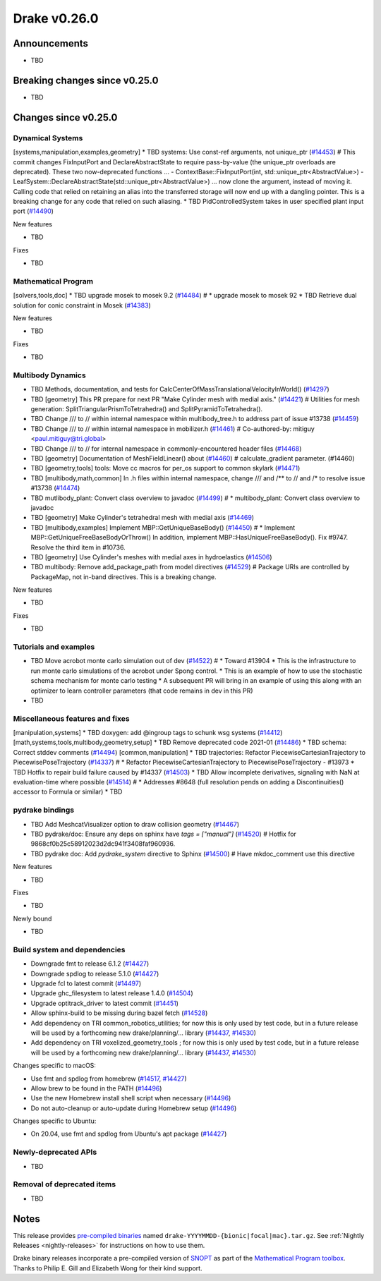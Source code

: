 .. This document is the template used by tools/release_engineering/relnotes.

*************
Drake v0.26.0
*************

Announcements
-------------

* TBD

Breaking changes since v0.25.0
------------------------------

* TBD

Changes since v0.25.0
---------------------

Dynamical Systems
~~~~~~~~~~~~~~~~~

.. <relnotes for systems go here>

[systems,manipulation,examples,geometry] * TBD systems: Use const-ref arguments, not unique_ptr (`#14453`_)  # This commit changes FixInputPort and DeclareAbstractState to require pass-by-value (the unique_ptr overloads are deprecated). These two now-deprecated functions ... - ContextBase::FixInputPort(int, std::unique_ptr<AbstractValue>) - LeafSystem::DeclareAbstractState(std::unique_ptr<AbstractValue>) ... now clone the argument, instead of moving it.  Calling code that relied on retaining an alias into the transferred storage will now end up with a dangling pointer.  This is a breaking change for any code that relied on such aliasing.
* TBD PidControlledSystem takes in user specified plant input port (`#14490`_)

New features

* TBD

Fixes

* TBD

Mathematical Program
~~~~~~~~~~~~~~~~~~~~

.. <relnotes for solvers go here>

[solvers,tools,doc] * TBD upgrade mosek to mosek 9.2 (`#14484`_)  # * upgrade mosek to mosek 92
* TBD Retrieve dual solution for conic constraint in Mosek (`#14383`_)

New features

* TBD

Fixes

* TBD

Multibody Dynamics
~~~~~~~~~~~~~~~~~~

.. <relnotes for geometry,multibody go here>

* TBD Methods, documentation, and tests for CalcCenterOfMassTranslationalVelocityInWorld() (`#14297`_)
* TBD [geometry] This PR prepare for next PR "Make Cylinder mesh with medial axis." (`#14421`_)  # Utilities for mesh generation: SplitTriangularPrismToTetrahedra() and SplitPyramidToTetrahedra().
* TBD  Change /// to // within internal namespace within multibody_tree.h to address part of issue #13738 (`#14459`_)
* TBD Change /// to // within internal namespace in mobilizer.h (`#14461`_)  # Co-authored-by: mitiguy <paul.mitiguy@tri.global>
* TBD Change /// to // for internal namespace in commonly-encountered header files (`#14468`_)
* TBD [geometry] Documentation of MeshFieldLinear() about (`#14460`_)  # calculate_gradient parameter. (#14460)
* TBD [geometry,tools] tools: Move cc macros for per_os support to common skylark (`#14471`_)
* TBD [multibody,math,common] In .h files within internal namespace, change /// and /** to // and /* to resolve issue #13738 (`#14474`_)
* TBD mutlibody_plant: Convert class overview to javadoc (`#14499`_)  # * multibody_plant: Convert class overview to javadoc
* TBD [geometry] Make Cylinder's tetrahedral mesh with medial axis (`#14469`_)
* TBD [multibody,examples] Implement MBP::GetUniqueBaseBody() (`#14450`_)  # * Implement MBP::GetUniqueFreeBaseBodyOrThrow() In addition, implement MBP::HasUniqueFreeBaseBody(). Fix #9747. Resolve the third item in #10736.
* TBD [geometry] Use Cylinder's meshes with medial axes in hydroelastics (`#14506`_)
* TBD multibody: Remove add_package_path from model directives (`#14529`_)  # Package URIs are controlled by PackageMap, not in-band directives. This is a breaking change.

New features

* TBD

Fixes

* TBD

Tutorials and examples
~~~~~~~~~~~~~~~~~~~~~~

.. <relnotes for examples,tutorials go here>

* TBD Move acrobot monte carlo simulation out of dev (`#14522`_)  # * Toward #13904 * This is the infrastructure to run monte carlo simulations of the acrobot under Spong control. * This is an example of how to use the stochastic schema mechanism for monte carlo testing * A subsequent PR will bring in an example of using this along with an optimizer to learn controller parameters (that code remains in dev in this PR)
* TBD

Miscellaneous features and fixes
~~~~~~~~~~~~~~~~~~~~~~~~~~~~~~~~

.. <relnotes for common,math,lcm,lcmtypes,manipulation,perception go here>

[manipulation,systems] * TBD doxygen: add @ingroup tags to schunk wsg systems (`#14412`_)
[math,systems,tools,multibody,geometry,setup] * TBD Remove deprecated code 2021-01 (`#14486`_)
* TBD schema: Correct stddev comments (`#14494`_)
[common,manipulation] * TBD trajectories: Refactor PiecewiseCartesianTrajectory to PiecewisePoseTrajectory (`#14337`_)  # * Refactor PiecewiseCartesianTrajectory to PiecewisePoseTrajectory - #13973
* TBD Hotfix to repair build failure caused by #14337 (`#14503`_)
* TBD Allow incomplete derivatives, signaling with NaN at evaluation-time where possible (`#14514`_)  # * Addresses #8648 (full resolution pends on adding a Discontinuities() accessor to Formula or similar)
* TBD

pydrake bindings
~~~~~~~~~~~~~~~~

.. <relnotes for bindings go here>

* TBD Add MeshcatVisualizer option to draw collision geometry (`#14467`_)
* TBD pydrake/doc: Ensure any deps on sphinx have `tags = ["manual"]` (`#14520`_)  # Hotfix for 9868cf0b25c58912023d2dc941f3408faf960936.
* TBD pydrake doc: Add `pydrake_system` directive to Sphinx (`#14500`_)  # Have mkdoc_comment use this directive

New features

* TBD

Fixes

* TBD

Newly bound

* TBD

Build system and dependencies
~~~~~~~~~~~~~~~~~~~~~~~~~~~~~

.. <relnotes for attic,cmake,doc,setup,third_party,tools go here>

* Downgrade fmt to release 6.1.2 (`#14427`_)
* Downgrade spdlog to release 5.1.0 (`#14427`_)
* Upgrade fcl to latest commit (`#14497`_)
* Upgrade ghc_filesystem to latest release 1.4.0 (`#14504`_)
* Upgrade optitrack_driver to latest commit (`#14451`_)
* Allow sphinx-build to be missing during bazel fetch (`#14528`_)
* Add dependency on TRI common_robotics_utilities; for now this is only used by test code, but in a future release will be used by a forthcoming new drake/planning/... library (`#14437`_, `#14530`_)
* Add dependency on TRI voxelized_geometry_tools ; for now this is only used by test code, but in a future release will be used by a forthcoming new drake/planning/... library (`#14437`_, `#14530`_)

Changes specific to macOS:

* Use fmt and spdlog from homebrew (`#14517`_, `#14427`_)
* Allow brew to be found in the PATH (`#14496`_)
* Use the new Homebrew install shell script when necessary (`#14496`_)
* Do not auto-cleanup or auto-update during Homebrew setup (`#14496`_)

Changes specific to Ubuntu:

* On 20.04, use fmt and spdlog from Ubuntu's apt package (`#14427`_)

Newly-deprecated APIs
~~~~~~~~~~~~~~~~~~~~~

* TBD

Removal of deprecated items
~~~~~~~~~~~~~~~~~~~~~~~~~~~

* TBD

Notes
-----

This release provides `pre-compiled binaries
<https://github.com/RobotLocomotion/drake/releases/tag/v0.26.0>`__ named
``drake-YYYYMMDD-{bionic|focal|mac}.tar.gz``. See :ref:`Nightly Releases
<nightly-releases>` for instructions on how to use them.

Drake binary releases incorporate a pre-compiled version of `SNOPT
<https://ccom.ucsd.edu/~optimizers/solvers/snopt/>`__ as part of the
`Mathematical Program toolbox
<https://drake.mit.edu/doxygen_cxx/group__solvers.html>`__. Thanks to
Philip E. Gill and Elizabeth Wong for their kind support.

.. <begin issue links>
.. _#14297: https://github.com/RobotLocomotion/drake/pull/14297
.. _#14337: https://github.com/RobotLocomotion/drake/pull/14337
.. _#14349: https://github.com/RobotLocomotion/drake/pull/14349
.. _#14383: https://github.com/RobotLocomotion/drake/pull/14383
.. _#14412: https://github.com/RobotLocomotion/drake/pull/14412
.. _#14421: https://github.com/RobotLocomotion/drake/pull/14421
.. _#14427: https://github.com/RobotLocomotion/drake/pull/14427
.. _#14435: https://github.com/RobotLocomotion/drake/pull/14435
.. _#14437: https://github.com/RobotLocomotion/drake/pull/14437
.. _#14450: https://github.com/RobotLocomotion/drake/pull/14450
.. _#14451: https://github.com/RobotLocomotion/drake/pull/14451
.. _#14453: https://github.com/RobotLocomotion/drake/pull/14453
.. _#14456: https://github.com/RobotLocomotion/drake/pull/14456
.. _#14458: https://github.com/RobotLocomotion/drake/pull/14458
.. _#14459: https://github.com/RobotLocomotion/drake/pull/14459
.. _#14460: https://github.com/RobotLocomotion/drake/pull/14460
.. _#14461: https://github.com/RobotLocomotion/drake/pull/14461
.. _#14466: https://github.com/RobotLocomotion/drake/pull/14466
.. _#14467: https://github.com/RobotLocomotion/drake/pull/14467
.. _#14468: https://github.com/RobotLocomotion/drake/pull/14468
.. _#14469: https://github.com/RobotLocomotion/drake/pull/14469
.. _#14470: https://github.com/RobotLocomotion/drake/pull/14470
.. _#14471: https://github.com/RobotLocomotion/drake/pull/14471
.. _#14474: https://github.com/RobotLocomotion/drake/pull/14474
.. _#14484: https://github.com/RobotLocomotion/drake/pull/14484
.. _#14486: https://github.com/RobotLocomotion/drake/pull/14486
.. _#14490: https://github.com/RobotLocomotion/drake/pull/14490
.. _#14494: https://github.com/RobotLocomotion/drake/pull/14494
.. _#14495: https://github.com/RobotLocomotion/drake/pull/14495
.. _#14496: https://github.com/RobotLocomotion/drake/pull/14496
.. _#14497: https://github.com/RobotLocomotion/drake/pull/14497
.. _#14499: https://github.com/RobotLocomotion/drake/pull/14499
.. _#14500: https://github.com/RobotLocomotion/drake/pull/14500
.. _#14503: https://github.com/RobotLocomotion/drake/pull/14503
.. _#14504: https://github.com/RobotLocomotion/drake/pull/14504
.. _#14506: https://github.com/RobotLocomotion/drake/pull/14506
.. _#14507: https://github.com/RobotLocomotion/drake/pull/14507
.. _#14508: https://github.com/RobotLocomotion/drake/pull/14508
.. _#14511: https://github.com/RobotLocomotion/drake/pull/14511
.. _#14512: https://github.com/RobotLocomotion/drake/pull/14512
.. _#14514: https://github.com/RobotLocomotion/drake/pull/14514
.. _#14517: https://github.com/RobotLocomotion/drake/pull/14517
.. _#14520: https://github.com/RobotLocomotion/drake/pull/14520
.. _#14522: https://github.com/RobotLocomotion/drake/pull/14522
.. _#14523: https://github.com/RobotLocomotion/drake/pull/14523
.. _#14528: https://github.com/RobotLocomotion/drake/pull/14528
.. _#14529: https://github.com/RobotLocomotion/drake/pull/14529
.. _#14530: https://github.com/RobotLocomotion/drake/pull/14530
.. _#14536: https://github.com/RobotLocomotion/drake/pull/14536
.. <end issue links>

..
  Current oldest_commit 2862d87c99ee0fa35b331ccc25f26ec3a85ceabf (exclusive).
  Current newest_commit f20d6761e8c30433fce022cfba2b78f832213329 (inclusive).
